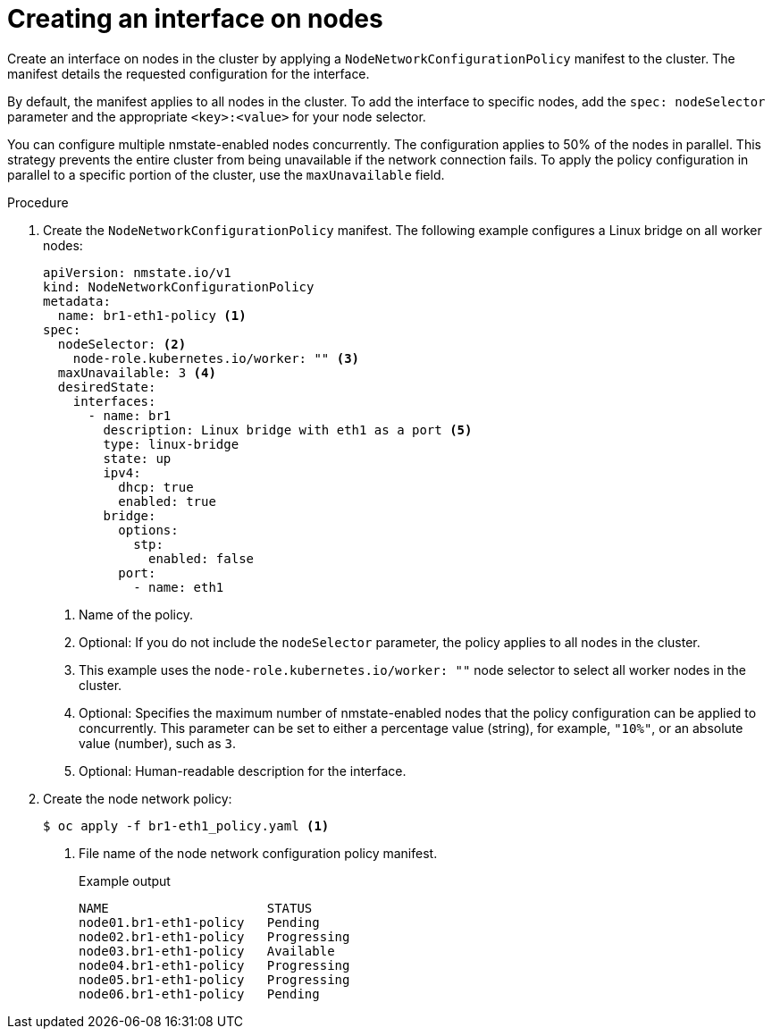 // Module included in the following assemblies:
//
// * virt/node_network/virt-updating-node-network-config.adoc
// * networking/k8s_nmstate/k8s-nmstate-updating-node-network-config.adoc

:_content-type: PROCEDURE
[id="virt-creating-interface-on-nodes_{context}"]
= Creating an interface on nodes

Create an interface on nodes in the cluster by applying a `NodeNetworkConfigurationPolicy` manifest to the cluster. The manifest details the requested configuration for the interface.

By default, the manifest applies to all nodes in the cluster. To add the interface to specific nodes, add the `spec: nodeSelector` parameter and the appropriate `<key>:<value>` for your node selector.

You can configure multiple nmstate-enabled nodes concurrently. The configuration applies to 50% of the nodes in parallel. This strategy prevents the entire cluster from being unavailable if the network connection fails. To apply the policy configuration in parallel to a specific portion of the cluster, use the `maxUnavailable` field.

.Procedure

. Create the `NodeNetworkConfigurationPolicy` manifest. The following example configures a Linux bridge on all worker nodes:
+
[source,yaml]
----
apiVersion: nmstate.io/v1
kind: NodeNetworkConfigurationPolicy
metadata:
  name: br1-eth1-policy <1>
spec:
  nodeSelector: <2>
    node-role.kubernetes.io/worker: "" <3>
  maxUnavailable: 3 <4>
  desiredState:
    interfaces:
      - name: br1
        description: Linux bridge with eth1 as a port <5>
        type: linux-bridge
        state: up
        ipv4:
          dhcp: true
          enabled: true
        bridge:
          options:
            stp:
              enabled: false
          port:
            - name: eth1
----
<1> Name of the policy.
<2> Optional: If you do not include the `nodeSelector` parameter, the policy applies to all nodes in the cluster.
<3> This example uses the `node-role.kubernetes.io/worker: ""` node selector to select all worker nodes in the cluster.
<4> Optional: Specifies the maximum number of nmstate-enabled nodes that the policy configuration can be applied to concurrently. This parameter can be set to either a percentage value (string), for example, `"10%"`, or an absolute value (number), such as `3`.
<5> Optional: Human-readable description for the interface.

. Create the node network policy:
+
[source,terminal]
----
$ oc apply -f br1-eth1_policy.yaml <1>
----
<1> File name of the node network configuration policy manifest.
+
.Example output
[source,terminal]
----
NAME                     STATUS
node01.br1-eth1-policy   Pending
node02.br1-eth1-policy   Progressing
node03.br1-eth1-policy   Available
node04.br1-eth1-policy   Progressing
node05.br1-eth1-policy   Progressing
node06.br1-eth1-policy   Pending
----
